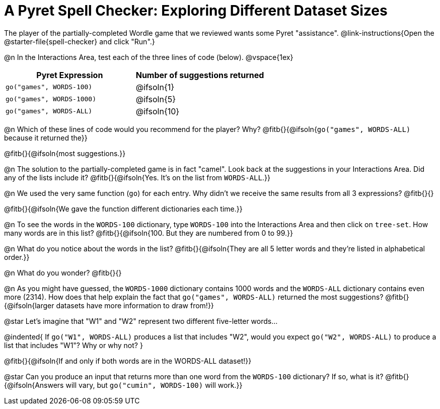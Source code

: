 = A Pyret Spell Checker: Exploring Different Dataset Sizes

The player of the partially-completed Wordle game that we reviewed wants some Pyret "assistance".  @link-instructions{Open the @starter-file{spell-checker} and click "Run".}


@n In the Interactions Area, test each of the three lines of code (below).
@vspace{1ex}

[cols="1,1", stripes="none", options="header"]
|===
| Pyret Expression			| Number of suggestions returned
| `go("games", WORDS-100)` 	| @ifsoln{1}
| `go("games", WORDS-1000)` | @ifsoln{5}
| `go("games", WORDS-ALL)`	| @ifsoln{10}
|===

@n Which of these lines of code would you recommend for the player? Why? @fitb{}{@ifsoln{`go("games", WORDS-ALL)` because it returned the}}

@fitb{}{@ifsoln{most suggestions.}}

@n The solution to the partially-completed game is in fact "camel". Look back at the suggestions in your Interactions Area. Did any of the lists include it? @fitb{}{@ifsoln{Yes. It's on the list from `WORDS-ALL`.}}

@n We used the very same function (`go`) for each entry. Why didn't we receive the same results from all 3 expressions? @fitb{}{}

@fitb{}{@ifsoln{We gave the function different dictionaries each time.}}

@n To see the words in the `WORDS-100` dictionary, type `WORDS-100` into the Interactions Area and then click on `tree-set`. How many words are in this list?
@fitb{}{@ifsoln{100. But they are numbered from 0 to 99.}}

@n What do you notice about the words in the list? @fitb{}{@ifsoln{They are all 5 letter words and they're listed in alphabetical order.}}

@n What do you wonder? @fitb{}{}

@n As you might have guessed, the `WORDS-1000` dictionary contains 1000 words and the `WORDS-ALL` dictionary contains even more (2314). How does that help explain the fact that `go("games", WORDS-ALL)` returned the most suggestions? @fitb{}{@ifsoln{larger datasets have more information to draw from!}}

@star Let's imagine that "W1" and "W2" represent two different five-letter words...

@indented{
If `go("W1", WORDS-ALL)` produces a list that includes "W2", would you expect `go("W2", WORDS-ALL)` to produce a list that includes "W1"? Why or why not?
}

@fitb{}{@ifsoln{If and only if both words are in the WORDS-ALL dataset!}}

@star Can you produce an input that returns more than one word from the `WORDS-100` dictionary? If so, what is it? @fitb{}{@ifsoln{Answers will vary, but `go("cumin", WORDS-100)` will work.}}
